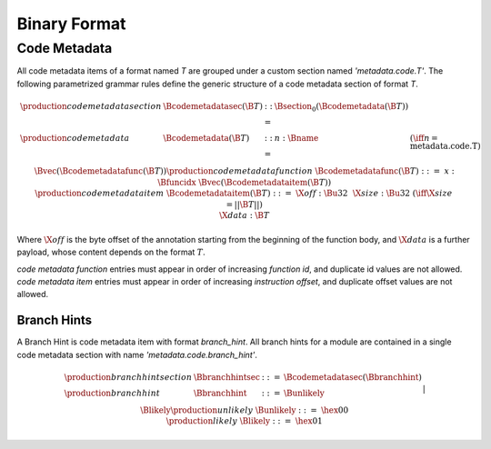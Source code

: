 .. _binary:

Binary Format
=============

.. _binary-codemetadata:

Code Metadata
-------------

All code metadata items of a format named *T* are grouped under a custom section
named *'metadata.code.T'*.
The following parametrized grammar rules define the generic structure of a code metadata
section of format *T*.

.. math::
   \begin{array}{llcll}
   \production{code metadata section} & \Bcodemetadatasec(\B{T}) &::=&
     \Bsection_0(\Bcodemetadata(\B{T})) \\
   \production{code metadata} & \Bcodemetadata(\B{T}) &::=&
     n{:}\Bname & (\iff n = \text{metadata.code.T}) \\ &&&
     \Bvec(\Bcodemetadatafunc(\B{T})) \\
   \production{code metadata function} & \Bcodemetadatafunc(\B{T}) &::=&
     x{:}\Bfuncidx~\Bvec(\Bcodemetadataitem(\B{T})) \\
   \production{code metadata item} & \Bcodemetadataitem(\B{T}) &::=&
     \X{off}{:}\Bu32 ~~ \X{size}{:}\Bu32 & (\iff \X{size} = ||\B{T}||) \\ &&&
      \X{data}{:}\B{T} \\
   \end{array}
.. index:: ! code metadata section

Where :math:`\X{off}` is the byte offset of the annotation starting from the beginning of the function body, and :math:`\X{data}` is a further payload, whose content depends on the format :math:`T`.

*code metadata function* entries must appear in order of increasing *function id*, and duplicate id values are not allowed. *code metadata item* entries must appear in order of increasing *instruction offset*, and duplicate offset values are not allowed.

.. _binary-branchhints:

Branch Hints
~~~~~~~~~~~~

A Branch Hint is code metadata item with format *branch_hint*.
All branch hints for a module are contained in a single code metadata section
with name *'metadata.code.branch_hint'*.

.. math::
   \begin{array}{llcll}
   \production{branch hint section} & \Bbranchhintsec &::=&
     \Bcodemetadatasec(\Bbranchhint) \\
   \production{branch hint} & \Bbranchhint &::=&
     \Bunlikely \\ &&|&
     \Blikely \\
   \production{unlikely} & \Bunlikely &::=&
     \hex{00} \\
   \production{likely} & \Blikely &::=&
     \hex{01} \\
   \end{array}
.. index:: ! branch hint section

